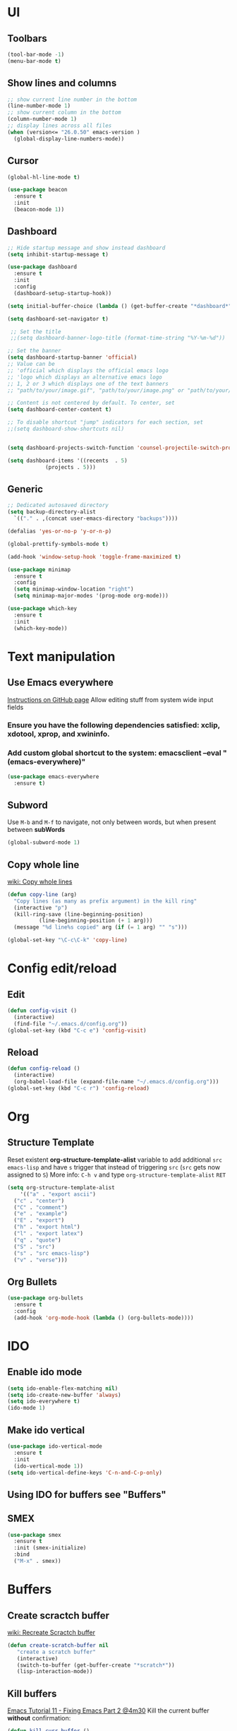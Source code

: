* UI
** Toolbars
#+begin_src emacs-lisp
  (tool-bar-mode -1)
  (menu-bar-mode t)
#+end_src
** Show lines and columns
#+begin_src emacs-lisp
  ;; show current line number in the bottom
  (line-number-mode 1)
  ;; show current column in the bottom
  (column-number-mode 1)
  ;; display lines across all files
  (when (version<= "26.0.50" emacs-version )
    (global-display-line-numbers-mode))
#+end_src
** Cursor
#+begin_src emacs-lisp
  (global-hl-line-mode t)

  (use-package beacon
    :ensure t
    :init
    (beacon-mode 1))
#+end_src
** Dashboard
#+begin_src emacs-lisp
  ;; Hide startup message and show instead dashboard
  (setq inhibit-startup-message t)

  (use-package dashboard
    :ensure t
    :init
    :config
    (dashboard-setup-startup-hook))

  (setq initial-buffer-choice (lambda () (get-buffer-create "*dashboard*")))

  (setq dashboard-set-navigator t)

   ;; Set the title
   ;;(setq dashboard-banner-logo-title (format-time-string "%Y-%m-%d"))

  ;; Set the banner
  (setq dashboard-startup-banner 'official)
  ;; Value can be
  ;; 'official which displays the official emacs logo
  ;; 'logo which displays an alternative emacs logo
  ;; 1, 2 or 3 which displays one of the text banners
  ;; "path/to/your/image.gif", "path/to/your/image.png" or "path/to/your/text.txt" which displays whatever gif/image/text you would prefer

  ;; Content is not centered by default. To center, set
  (setq dashboard-center-content t)

  ;; To disable shortcut "jump" indicators for each section, set
  ;;(setq dashboard-show-shortcuts nil)


  (setq dashboard-projects-switch-function 'counsel-projectile-switch-project-by-name)

  (setq dashboard-items '((recents  . 5)
			  (projects . 5)))
#+end_src
** Generic
#+begin_src emacs-lisp
  ;; Dedicated autosaved directory
  (setq backup-directory-alist
	`(("." . ,(concat user-emacs-directory "backups"))))

  (defalias 'yes-or-no-p 'y-or-n-p)

  (global-prettify-symbols-mode t)

  (add-hook 'window-setup-hook 'toggle-frame-maximized t)

  (use-package minimap
    :ensure t
    :config
    (setq minimap-window-location "right")
    (setq minimap-major-modes '(prog-mode org-mode)))

  (use-package which-key
    :ensure t
    :init
    (which-key-mode))

#+end_src

* Text manipulation
** Use Emacs everywhere
[[https://github.com/tecosaur/emacs-everywhere][Instructions on GitHub page]]
Allow editing stuff from system wide input fields
*** Ensure you have the following dependencies satisfied: xclip, xdotool, xprop, and xwininfo.
*** Add custom global shortcut to the system: emacsclient --eval "(emacs-everywhere)"
#+begin_src emacs-lisp
    (use-package emacs-everywhere
      :ensure t)
#+end_src
** Subword
Use =M-b= and =M-f= to navigate, not only between words,
but when present between **subWords**
#+begin_src emacs-lisp
  (global-subword-mode 1)
#+end_src
** Copy whole line
[[https://www.emacswiki.org/emacs/CopyingWholeLines][wiki: Copy whole lines]]
#+begin_src emacs-lisp
  (defun copy-line (arg)
    "Copy lines (as many as prefix argument) in the kill ring"
    (interactive "p")
    (kill-ring-save (line-beginning-position)
		    (line-beginning-position (+ 1 arg)))
    (message "%d line%s copied" arg (if (= 1 arg) "" "s")))

  (global-set-key "\C-c\C-k" 'copy-line)
#+end_src
* Config edit/reload
** Edit
#+begin_src emacs-lisp
  (defun config-visit ()
    (interactive)
    (find-file "~/.emacs.d/config.org"))
  (global-set-key (kbd "C-c e") 'config-visit)
#+end_src
** Reload
#+begin_src emacs-lisp
  (defun config-reload ()
    (interactive)
    (org-babel-load-file (expand-file-name "~/.emacs.d/config.org")))
  (global-set-key (kbd "C-c r") 'config-reload)
#+end_src
* Org
** Structure Template
Reset existent **org-structure-template-alist** variable
to add additional ~src emacs-lisp~ and have =s= trigger that
instead of triggering =src= (=src= gets now assigned to =S=)
More info: =C-h v= and type ~org-structure-template-alist~ =RET=
#+begin_src emacs-lisp
  (setq org-structure-template-alist
      '(("a" . "export ascii")
	("c" . "center")
	("C" . "comment")
	("e" . "example")
	("E" . "export")
	("h" . "export html")
	("l" . "export latex")
	("q" . "quote")
	("S" . "src")
	("s" . "src emacs-lisp")
	("v" . "verse")))
#+end_src
** Org Bullets
#+begin_src emacs-lisp
  (use-package org-bullets
    :ensure t
    :config
    (add-hook 'org-mode-hook (lambda () (org-bullets-mode))))
#+end_src

* IDO
** Enable ido mode
#+begin_src emacs-lisp
  (setq ido-enable-flex-matching nil)
  (setq ido-create-new-buffer 'always)
  (setq ido-everywhere t)
  (ido-mode 1)
#+end_src
** Make ido vertical
#+begin_src emacs-lisp
  (use-package ido-vertical-mode
    :ensure t
    :init
    (ido-vertical-mode 1))
  (setq ido-vertical-define-keys 'C-n-and-C-p-only)
#+end_src
** Using IDO for buffers see "Buffers"
** SMEX
#+begin_src emacs-lisp
  (use-package smex
    :ensure t
    :init (smex-initialize)
    :bind
    ("M-x" . smex))
#+end_src
* Buffers
** Create scractch buffer
[[https://www.emacswiki.org/emacs/RecreateScratchBuffer][wiki: Recreate Scractch buffer]]
#+begin_src emacs-lisp
  (defun create-scratch-buffer nil
     "create a scratch buffer"
     (interactive)
     (switch-to-buffer (get-buffer-create "*scratch*"))
     (lisp-interaction-mode))
#+end_src
** Kill buffers
[[https://www.youtube.com/watch?v=crDdqZWgZw8&t=227s][Emacs Tutorial 11 - Fixing Emacs Part 2 @4m30]]
Kill the current buffer **without** confirmation:
#+begin_src emacs-lisp
  (defun kill-curr-buffer ()
    (interactive)
    (kill-buffer (current-buffer)))

  (global-set-key (kbd "C-x k") 'kill-curr-buffer)
#+end_src
** Enable iBuffer
#+begin_src emacs-lisp
  (global-set-key (kbd "C-x b") 'ibuffer)
#+end_src
** Switch buffer with IDO
#+begin_src emacs-lisp
  (global-set-key (kbd "C-x C-b") 'ido-switch-buffer)
#+end_src

* Windows
** Switch-window
to do
* Avy
#+begin_src emacs-lisp
  (use-package avy
    :ensure t
    :bind
    ("M-s" . avy-goto-char))
#+end_src

* Development
** Generic
#+begin_src emacs-lisp
   ;; Auto-closing pairs
   (electric-pair-mode 1)

  ;; WARNING: This will change your life
  ;; (OPTIONAL) Visualize tabs as a pipe character - "|"
  ;; This will also show trailing characters as they are useful to spot.
  (setq whitespace-style '(face tabs tab-mark trailing))
#+end_src
** Tabs and Spaces
#+begin_src emacs-lisp
  (global-whitespace-mode) ; Enable whitespace mode everywhere

  ;; Our Custom Variable
  (setq custom-tab-width 4)

  (defun disable-tabs () (setq indent-tabs-mode nil))
  (defun enable-tabs  ()
    (local-set-key (kbd "TAB") 'tab-to-tab-stop)
    (setq indent-tabs-mode t)
    (setq tab-width custom-tab-width))

  ;; Language-Specific Tweaks
  (add-hook 'prog-mode-hook 'enable-tabs)
  (add-hook 'lisp-mode-hook 'disable-tabs)
  (add-hook 'emacs-lisp-mode-hook 'disable-tabs)

  ;; Making electric-indent behave sanely
  (setq-default electric-indent-inhibit t)

  ;; Make the backspace properly erase the tab instead of
  ;; removing 1 space at a time.
  (setq backward-delete-char-untabify-method 'hungry)
#+end_src
*** Shift tabulation in selected region
[[https://www.emacswiki.org/emacs/IndentingText][wiki: Indenting Text]]
#+begin_src emacs-lisp
  ;; Shift the selected region right if distance is postive, left if
  ;; negative
  (defun shift-region (distance)
    (let ((mark (mark)))
      (save-excursion
	(indent-rigidly (region-beginning) (region-end) distance)
	(push-mark mark t t)
	;; Tell the command loop not to deactivate the mark
	;; for transient mark mode
	(setq deactivate-mark nil))))

  (defun shift-right ()
    (interactive)
    (shift-region 1))

  (defun shift-left ()
    (interactive)
    (shift-region -1))

  ;; Bind (shift-right) and (shift-left) function to your favorite keys. I use
  ;; the following so that Ctrl-Shift-Right Arrow moves selected text one 
  ;; column to the right, Ctrl-Shift-Left Arrow moves selected text one
  ;; column to the left:

  (global-set-key [C-S-right] 'shift-right)
  (global-set-key [C-S-left] 'shift-left)
#+end_src
** Languages

*** IDE Features with lsp-mode

**** lsp-mode

We use the excellent [[https://emacs-lsp.github.io/lsp-mode/][lsp-mode]] to enable IDE-like functionality for many different programming languages via "language servers" that speak the [[https://microsoft.github.io/language-server-protocol/][Language Server Protocol]].  Before trying to set up =lsp-mode= for a particular language, check out the [[https://emacs-lsp.github.io/lsp-mode/page/languages/][documentation for your language]] so that you can learn which language servers are available and how to install them.

The =lsp-keymap-prefix= setting enables you to define a prefix for where =lsp-mode='s default keybindings will be added.  I *highly recommend* using the prefix to find out what you can do with =lsp-mode= in a buffer.

The =which-key= integration adds helpful descriptions of the various keys so you should be able to learn a lot just by pressing =C-c l= in a =lsp-mode= buffer and trying different things that you find there.

#+begin_src emacs-lisp

  (defun efs/lsp-mode-setup ()
    (setq lsp-headerline-breadcrumb-segments '(path-up-to-project file symbols))
    (lsp-headerline-breadcrumb-mode))

  (use-package lsp-mode
    :ensure t
    :commands (lsp lsp-deferred)
    ;; :hook (lsp-mode . efs/lsp-mode-setup)
    :hook (;; replace XXX-mode with concrete major-mode(e. g. python-mode)
         (prog-mode . lsp)
         ;; if you want which-key integration
         (lsp-mode . lsp-enable-which-key-integration))
    :init
    (setq lsp-keymap-prefix "C-c l")  ;; Or 'C-l', 's-l'
    :config
    (lsp-enable-which-key-integration t))


#+end_src

**** lsp-ui

[[https://emacs-lsp.github.io/lsp-ui/][lsp-ui]] is a set of UI enhancements built on top of =lsp-mode= which make Emacs feel even more like an IDE.  Check out the screenshots on the =lsp-ui= homepage (linked at the beginning of this paragraph) to see examples of what it can do.

#+begin_src emacs-lisp

  (use-package lsp-ui
    :ensure t
    :hook (lsp-mode . lsp-ui-mode)
    :custom
    (lsp-ui-doc-position 'bottom))

#+end_src

**** lsp-treemacs

[[https://github.com/emacs-lsp/lsp-treemacs][lsp-treemacs]] provides nice tree views for different aspects of your code like symbols in a file, references of a symbol, or diagnostic messages (errors and warnings) that are found in your code.

Try these commands with =M-x=:

- =lsp-treemacs-symbols= - Show a tree view of the symbols in the current file
- =lsp-treemacs-references= - Show a tree view for the references of the symbol under the cursor
- =lsp-treemacs-error-list= - Show a tree view for the diagnostic messages in the project

This package is built on the [[https://github.com/Alexander-Miller/treemacs][treemacs]] package which might be of some interest to you if you like to have a file browser at the left side of your screen in your editor.

#+begin_src emacs-lisp

  (use-package lsp-treemacs
    :ensure t
    :after lsp)

#+end_src

*** TypeScript

This is a basic configuration for the TypeScript language so that =.ts= files activate =typescript-mode= when opened.  We're also adding a hook to =typescript-mode-hook= to call =lsp-deferred= so that we activate =lsp-mode= to get LSP features every time we edit TypeScript code.

#+begin_src emacs-lisp

  (use-package typescript-mode
    :ensure t
    :mode "\\.ts\\'"
    :hook (typescript-mode . lsp-deferred)
    :config
    (setq typescript-indent-level 2))

#+end_src

*Important note!*  For =lsp-mode= to work with TypeScript (and JavaScript) you will need to install a language server on your machine.  If you have Node.js installed, the easiest way to do that is by running the following command:

#+begin_src shell :tangle no

npm install -g typescript-language-server typescript

#+end_src

This will install the [[https://github.com/theia-ide/typescript-language-server][typescript-language-server]] and the TypeScript compiler package.

*** Bash
Install this to use LSP in shell scripts
#+begin_src shell :tangle no
npm install -g bash-language-server
#+end_src

** Company Mode

[[http://company-mode.github.io/][Company Mode]] provides a nicer in-buffer completion interface than =completion-at-point= which is more reminiscent of what you would expect from an IDE.  We add a simple configuration to make the keybindings a little more useful (=TAB= now completes the selection and initiates completion at the current location if needed).

We also use [[https://github.com/sebastiencs/company-box][company-box]] to further enhance the look of the completions with icons and better overall presentation.

#+begin_src emacs-lisp

  (use-package company
    :ensure t
    :after lsp-mode
    :hook (lsp-mode . company-mode)
    :bind (:map company-active-map
	   ("<tab>" . company-complete-selection))
	  (:map lsp-mode-map
	   ("<tab>" . company-indent-or-complete-common))
    :custom
    (company-minimum-prefix-length 1)
    (company-idle-delay 0.0))

  (use-package company-box
    :ensure t
    :hook (company-mode . company-box-mode))

#+end_src

** Projectile

[[https://projectile.mx/][Projectile]] is a project management library for Emacs which makes it a lot easier to navigate around code projects for various languages.  Many packages integrate with Projectile so it's a good idea to have it installed even if you don't use its commands directly.

#+begin_src emacs-lisp

  (use-package projectile
    :ensure t
    :diminish projectile-mode
    :config (projectile-mode)
    :bind-keymap
    ("C-c p" . projectile-command-map)
    :init
    ;; NOTE: Set this to the folder where you keep your Git repos!
    (when (file-directory-p "~/LibreOffice")
      (setq projectile-project-search-path '("~/LibreOffice")))
    (setq projectile-switch-project-action #'projectile-dired))

  (use-package counsel-projectile
    :ensure t
    :config (counsel-projectile-mode))

#+end_src

** Commenting
From [[https://www.emacswiki.org/emacs/CommentingCode][wiki: Commenting Code]] but with my own key combination
#+begin_src emacs-lisp
  ;; Original idea from
  ;; http://www.opensubscriber.com/message/emacs-devel@gnu.org/10971693.html
  (defun comment-dwim-line (&optional arg)
    "Replacement for the comment-dwim command.
    If no region is selected and current line is not blank and we are not at the end of the line,
    then comment current line.
    Replaces default behaviour of comment-dwim, when it inserts comment at the end of the line."
      (interactive "*P")
      (comment-normalize-vars)
      (if (and (not (region-active-p)) (not (looking-at "[ \t]*$")))
	  (comment-or-uncomment-region (line-beginning-position) (line-end-position))
	(comment-dwim arg)))

  (global-set-key "\M-/" 'comment-dwim-line)
#+end_src

** Rainbow Delimiters

[[https://github.com/Fanael/rainbow-delimiters][rainbow-delimiters]] is useful in programming modes because it colorizes nested parentheses and brackets according to their nesting depth.  This makes it a lot easier to visually match parentheses in Emacs Lisp code without having to count them yourself.

#+begin_src emacs-lisp

  (use-package rainbow-delimiters
    :ensure t
    :hook (prog-mode . rainbow-delimiters-mode))

#+end_src
** Magit
*** Magit setup
#+begin_src emacs-lisp
  (use-package magit
    :ensure t
    :init
    :bind (("C-x g" . magit-status)))
#+end_src
*** Use spell checker
#+begin_src emacs-lisp
  (add-hook 'git-commit-setup-hook 'git-commit-turn-on-flyspell)
#+end_src
